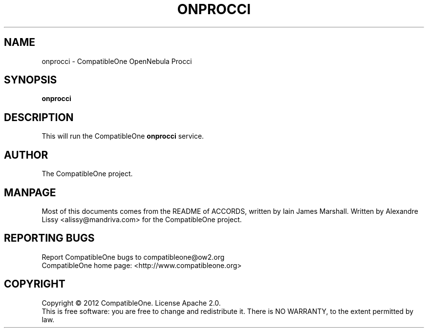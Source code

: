 .TH ONPROCCI "7" "October 2012" "CompatibleOne" "Platform"
.SH NAME
onprocci \- CompatibleOne OpenNebula Procci
.SH SYNOPSIS
\fBonprocci\fR
.PP
.SH DESCRIPTION
.\" Add any additional description here
.PP
This will run the CompatibleOne \fBonprocci\fR service.
.SH AUTHOR
The CompatibleOne project.
.SH MANPAGE
Most of this documents comes from the README of ACCORDS, written by Iain James Marshall.
Written by Alexandre Lissy <alissy@mandriva.com> for the CompatibleOne project.
.SH "REPORTING BUGS"
Report CompatibleOne bugs to compatibleone@ow2.org
.br
CompatibleOne home page: <http://www.compatibleone.org>
.SH COPYRIGHT
Copyright \(co 2012 CompatibleOne.
License Apache 2.0.
.br
This is free software: you are free to change and redistribute it.
There is NO WARRANTY, to the extent permitted by law.
